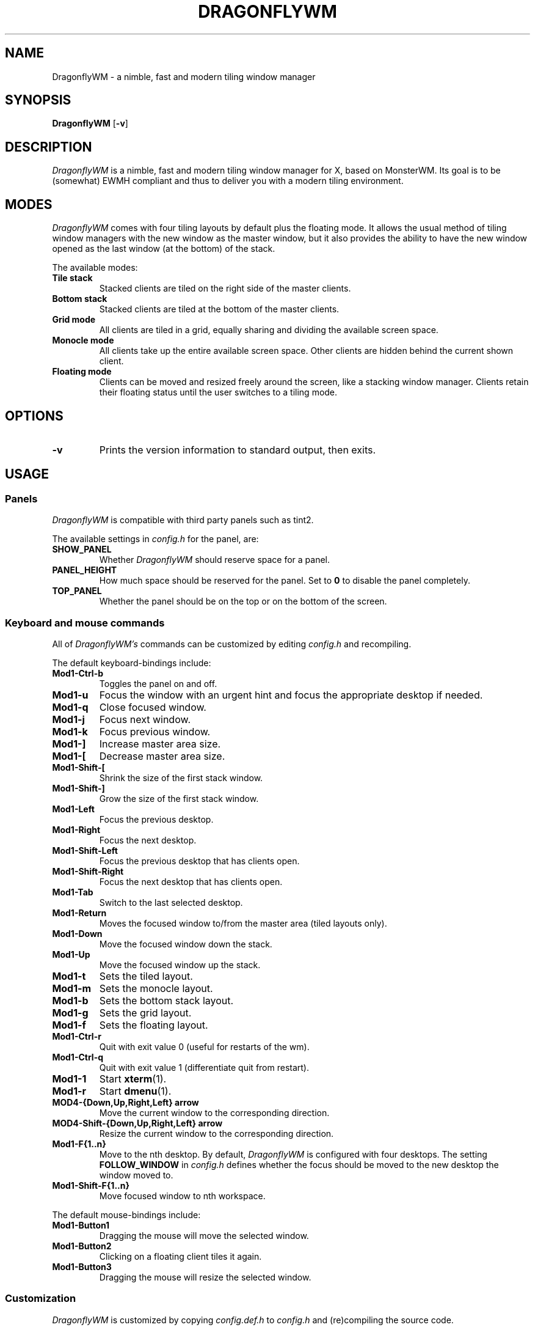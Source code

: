 .TH DRAGONFLYWM 1 DragonflyWM
.SH NAME
DragonflyWM \- a nimble, fast and modern tiling window manager
.SH SYNOPSIS
.B DragonflyWM
.RB [ \-v ]
.SH DESCRIPTION
.I DragonflyWM
is a nimble, fast and modern tiling window manager for X, based on MonsterWM. Its goal is to be (somewhat) EWMH compliant and thus to deliver you with a modern tiling environment.
.P
.SH MODES
.I DragonflyWM
comes with four tiling layouts by default plus the floating mode.
It allows the usual method of tiling window managers with the new window as
the master window, but it also provides the ability to have the new window opened
as the last window (at the bottom) of the stack.
.P
The available modes:
.TP
.B Tile stack
Stacked clients are tiled on the right side of the master clients.
.TP
.B Bottom stack
Stacked clients are tiled at the bottom of the master clients.
.TP
.B Grid mode
All clients are tiled in a grid, equally sharing and dividing the available screen space.
.TP
.B Monocle mode
All clients take up the entire available screen space. Other clients are hidden behind the current shown client.
.TP
.B Floating mode
Clients can be moved and resized freely around the screen, like a stacking
window manager. Clients retain their floating status until the user switches
to a tiling mode.
.SH OPTIONS
.TP
.B \-v
Prints the version information to standard output, then exits.
.SH USAGE
.SS Panels
.P
.I DragonflyWM
is compatible with third party panels such as tint2.
.P
The available settings in
.I config.h
for the panel, are:
.TP
.B SHOW_PANEL
Whether
.I DragonflyWM
should reserve space for a panel.
.TP
.B PANEL_HEIGHT
How much space should be reserved for the panel. Set to
.B 0
to disable the panel completely.
.TP
.B TOP_PANEL
Whether the panel should be on the top or on the bottom of the screen.
.SS Keyboard and mouse commands
All of
.I DragonflyWM's
commands can be customized by editing
.I config.h
and recompiling.
.P
The default keyboard-bindings include:
.TP
.B Mod1\-Ctrl\-b
Toggles the panel on and off.
.TP
.B Mod1\-u
Focus the window with an urgent hint and focus the appropriate desktop if needed.
.TP
.B Mod1\-q
Close focused window.
.TP
.B Mod1\-j
Focus next window.
.TP
.B Mod1\-k
Focus previous window.
.TP
.B Mod1\-]
Increase master area size.
.TP
.B Mod1\-[
Decrease master area size.
.TP
.B Mod1\-Shift\-[
Shrink the size of the first stack window.
.TP
.B Mod1\-Shift\-]
Grow the size of the first stack window.
.TP
.B Mod1\-Left
Focus the previous desktop.
.TP
.B Mod1\-Right
Focus the next desktop.
.TP
.B Mod1\-Shift\-Left
Focus the previous desktop that has clients open.
.TP
.B Mod1\-Shift\-Right
Focus the next desktop that has clients open.
.TP
.B Mod1\-Tab
Switch to the last selected desktop.
.TP
.B Mod1\-Return
Moves the focused window to/from the master area (tiled layouts only).
.TP
.B Mod1\-Down
Move the focused window down the stack.
.TP
.B Mod1\-Up
Move the focused window up the stack.
.TP
.B Mod1\-t
Sets the tiled layout.
.TP
.B Mod1\-m
Sets the monocle layout.
.TP
.B Mod1\-b
Sets the bottom stack layout.
.TP
.B Mod1\-g
Sets the grid layout.
.TP
.B Mod1\-f
Sets the floating layout.
.TP
.B Mod1\-Ctrl\-r
Quit with exit value 0 (useful for restarts of the wm).
.TP
.B Mod1\-Ctrl\-q
Quit with exit value 1 (differentiate quit from restart).
.TP
.B Mod1\-1
Start
.BR xterm (1).
.TP
.B Mod1\-r
Start
.BR dmenu (1).
.TP
.B MOD4\-{Down,Up,Right,Left} arrow
Move the current window to the corresponding direction.
.TP
.B MOD4\-Shift\-{Down,Up,Right,Left} arrow
Resize the current window to the corresponding direction.
.TP
.B Mod1\-F{1..n}
Move to the nth desktop. By default,
.I DragonflyWM
is configured with four desktops.
The setting
.B FOLLOW_WINDOW
in
.I config.h
defines whether the focus should be moved to
the new desktop the window moved to.
.TP
.B Mod1\-Shift\-F{1..n}
Move focused window to nth workspace.
.P
The default mouse-bindings include:
.TP
.B Mod1\-Button1
Dragging the mouse will move the selected window.
.TP
.B Mod1\-Button2
Clicking on a floating client tiles it again.
.TP
.B Mod1\-Button3
Dragging the mouse will resize the selected window.
.SS Customization
.I DragonflyWM
is customized by copying
.I config.def.h
to
.I config.h
and (re)compiling the source code.
.P
Settings other than the above covered include:
.TP
.B MASTER_SIZE
Set the size of the master area that
will be used by the master clients.
.TP
.B NMASTER
Sets the number of clients that will be
in the master area.
.TP
.B ATTACH_ASIDE
Whether new clients should spawn as the master window
or as the last stack window.
.TP
.B FOLLOW_MOUSE
Whether to focus the window the mouse just entered.
.TP
.B FOLLOW_WINDOW
Whether to follow the window to the new desktop it moved to.
.TP
.B CLICK_TO_FOCUS
Whether an action on a window (e.g. clicking or scrolling)
will give the window focus. Disabling this gives the user
the ability to, for example, look up things on a web browser
without losing focus from the terminal.
.TP
.B BORDER_WIDTH
The width of the borders the clients have.
.TP
.B FOCUS / UNFOCUS
The colors for the borders of focused and unfocused windows.
.TP
.B DESKTOPS
The number of desktops to use.
.TP
.B DEFAULT_DESKTOP
Which desktop to focus by default.
.TP
.B initlayouts
The initial layout for each desktop.
.TP
.B desknames
The (EWMH) name for each desktop.
.TP
.B MINWSZ
The minimum window size allowed. Prevents over-resizing with
the mouse or the keyboard (e.g. when resizing the master area).
.P
Users can set
.B rules
on applications, by matching their
.B class
or
.B instance
name. The rules can specify on which
.B desktop
the application should start (or
.B -1
to signify the current desktop), whether the
.B focus
should change to that desktop when the application starts
and whether the application should start on
.B floating
or tiled mode.
.SH SEE ALSO
.BR dmenu (1) xterm (1)
.SH BUGS
.I DragonflyWM
is under active development. Please report all bugs to the author.
.SH AUTHOR
Jente Hidskes <jthidskes at outlook dot com>


